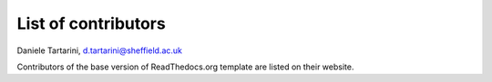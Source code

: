 List of contributors
---------------------

Daniele Tartarini, d.tartarini@sheffield.ac.uk

Contributors of the base version of ReadThedocs.org template are listed on
their website.